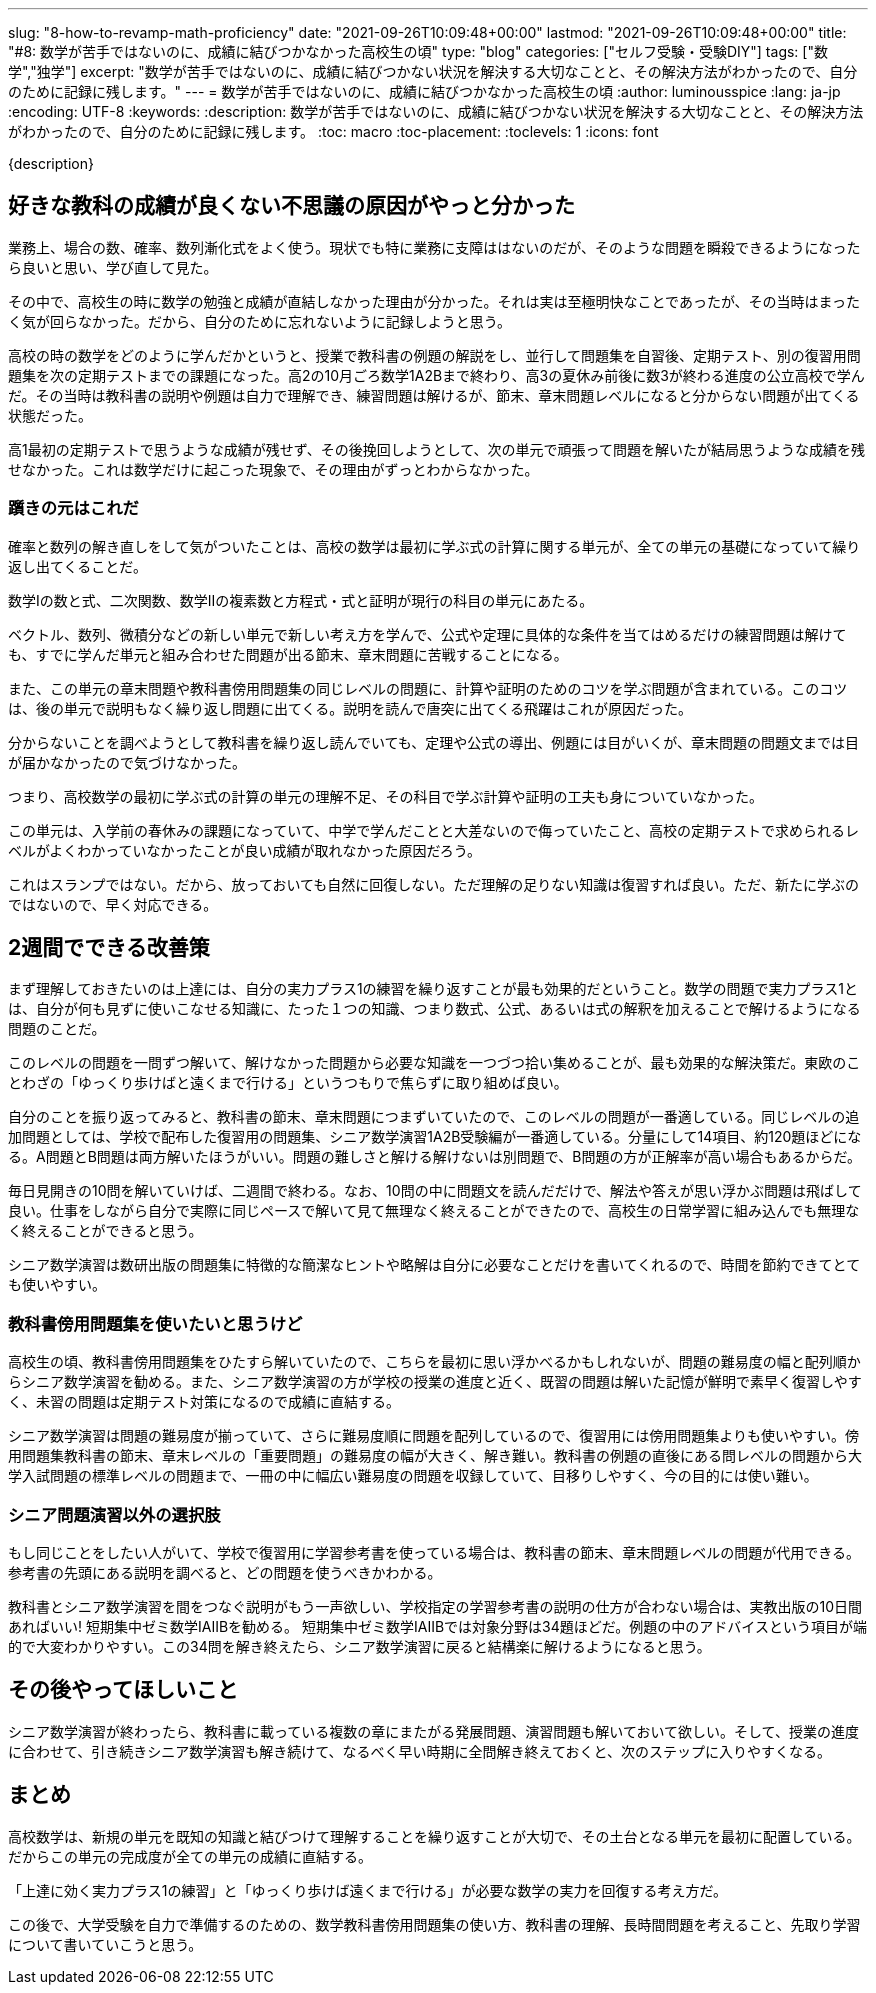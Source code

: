 ---
slug: "8-how-to-revamp-math-proficiency"
date: "2021-09-26T10:09:48+00:00"
lastmod: "2021-09-26T10:09:48+00:00"
title: "#8: 数学が苦手ではないのに、成績に結びつかなかった高校生の頃"
type: "blog"
categories: ["セルフ受験・受験DIY"]
tags: ["数学","独学"]
excerpt: "数学が苦手ではないのに、成績に結びつかない状況を解決する大切なことと、その解決方法がわかったので、自分のために記録に残します。"
---
= 数学が苦手ではないのに、成績に結びつかなかった高校生の頃
:author: luminousspice
:lang: ja-jp
:encoding: UTF-8
:keywords:
:description: 数学が苦手ではないのに、成績に結びつかない状況を解決する大切なことと、その解決方法がわかったので、自分のために記録に残します。
:toc: macro
:toc-placement:
:toclevels: 1
:icons: font

{description}

toc::[]

== 好きな教科の成績が良くない不思議の原因がやっと分かった

業務上、場合の数、確率、数列漸化式をよく使う。現状でも特に業務に支障ははないのだが、そのような問題を瞬殺できるようになったら良いと思い、学び直して見た。

その中で、高校生の時に数学の勉強と成績が直結しなかった理由が分かった。それは実は至極明快なことであったが、その当時はまったく気が回らなかった。だから、自分のために忘れないように記録しようと思う。

高校の時の数学をどのように学んだかというと、授業で教科書の例題の解説をし、並行して問題集を自習後、定期テスト、別の復習用問題集を次の定期テストまでの課題になった。高2の10月ごろ数学1A2Bまで終わり、高3の夏休み前後に数3が終わる進度の公立高校で学んだ。その当時は教科書の説明や例題は自力で理解でき、練習問題は解けるが、節末、章末問題レベルになると分からない問題が出てくる状態だった。

高1最初の定期テストで思うような成績が残せず、その後挽回しようとして、次の単元で頑張って問題を解いたが結局思うような成績を残せなかった。これは数学だけに起こった現象で、その理由がずっとわからなかった。


=== 躓きの元はこれだ

確率と数列の解き直しをして気がついたことは、高校の数学は最初に学ぶ式の計算に関する単元が、全ての単元の基礎になっていて繰り返し出てくることだ。

数学Iの数と式、二次関数、数学IIの複素数と方程式・式と証明が現行の科目の単元にあたる。

ベクトル、数列、微積分などの新しい単元で新しい考え方を学んで、公式や定理に具体的な条件を当てはめるだけの練習問題は解けても、すでに学んだ単元と組み合わせた問題が出る節末、章末問題に苦戦することになる。

また、この単元の章末問題や教科書傍用問題集の同じレベルの問題に、計算や証明のためのコツを学ぶ問題が含まれている。このコツは、後の単元で説明もなく繰り返し問題に出てくる。説明を読んで唐突に出てくる飛躍はこれが原因だった。

分からないことを調べようとして教科書を繰り返し読んでいても、定理や公式の導出、例題には目がいくが、章末問題の問題文までは目が届かなかったので気づけなかった。

つまり、高校数学の最初に学ぶ式の計算の単元の理解不足、その科目で学ぶ計算や証明の工夫も身についていなかった。

この単元は、入学前の春休みの課題になっていて、中学で学んだことと大差ないので侮っていたこと、高校の定期テストで求められるレベルがよくわかっていなかったことが良い成績が取れなかった原因だろう。

これはスランプではない。だから、放っておいても自然に回復しない。ただ理解の足りない知識は復習すれば良い。ただ、新たに学ぶのではないので、早く対応できる。

== 2週間でできる改善策

まず理解しておきたいのは上達には、自分の実力プラス1の練習を繰り返すことが最も効果的だということ。数学の問題で実力プラス1とは、自分が何も見ずに使いこなせる知識に、たった１つの知識、つまり数式、公式、あるいは式の解釈を加えることで解けるようになる問題のことだ。

このレベルの問題を一問ずつ解いて、解けなかった問題から必要な知識を一つづつ拾い集めることが、最も効果的な解決策だ。東欧のことわざの「ゆっくり歩けばと遠くまで行ける」というつもりで焦らずに取り組めば良い。

自分のことを振り返ってみると、教科書の節末、章末問題につまずいていたので、このレベルの問題が一番適している。同じレベルの追加問題としては、学校で配布した復習用の問題集、シニア数学演習1A2B受験編が一番適している。分量にして14項目、約120題ほどになる。A問題とB問題は両方解いたほうがいい。問題の難しさと解ける解けないは別問題で、B問題の方が正解率が高い場合もあるからだ。

毎日見開きの10問を解いていけば、二週間で終わる。なお、10問の中に問題文を読んだだけで、解法や答えが思い浮かぶ問題は飛ばして良い。仕事をしながら自分で実際に同じペースで解いて見て無理なく終えることができたので、高校生の日常学習に組み込んでも無理なく終えることができると思う。

シニア数学演習は数研出版の問題集に特徴的な簡潔なヒントや略解は自分に必要なことだけを書いてくれるので、時間を節約できてとても使いやすい。

=== 教科書傍用問題集を使いたいと思うけど

高校生の頃、教科書傍用問題集をひたすら解いていたので、こちらを最初に思い浮かべるかもしれないが、問題の難易度の幅と配列順からシニア数学演習を勧める。また、シニア数学演習の方が学校の授業の進度と近く、既習の問題は解いた記憶が鮮明で素早く復習しやすく、未習の問題は定期テスト対策になるので成績に直結する。

シニア数学演習は問題の難易度が揃っていて、さらに難易度順に問題を配列しているので、復習用には傍用問題集よりも使いやすい。傍用問題集教科書の節末、章末レベルの「重要問題」の難易度の幅が大きく、解き難い。教科書の例題の直後にある問レベルの問題から大学入試問題の標準レベルの問題まで、一冊の中に幅広い難易度の問題を収録していて、目移りしやすく、今の目的には使い難い。

=== シニア問題演習以外の選択肢

もし同じことをしたい人がいて、学校で復習用に学習参考書を使っている場合は、教科書の節末、章末問題レベルの問題が代用できる。参考書の先頭にある説明を調べると、どの問題を使うべきかわかる。

教科書とシニア数学演習を間をつなぐ説明がもう一声欲しい、学校指定の学習参考書の説明の仕方が合わない場合は、実教出版の10日間あればいい! 短期集中ゼミ数学IAIIBを勧める。
 短期集中ゼミ数学IAIIBでは対象分野は34題ほどだ。例題の中のアドバイスという項目が端的で大変わかりやすい。この34問を解き終えたら、シニア数学演習に戻ると結構楽に解けるようになると思う。

== その後やってほしいこと

シニア数学演習が終わったら、教科書に載っている複数の章にまたがる発展問題、演習問題も解いておいて欲しい。そして、授業の進度に合わせて、引き続きシニア数学演習も解き続けて、なるべく早い時期に全問解き終えておくと、次のステップに入りやすくなる。

== まとめ

高校数学は、新規の単元を既知の知識と結びつけて理解することを繰り返すことが大切で、その土台となる単元を最初に配置している。だからこの単元の完成度が全ての単元の成績に直結する。

「上達に効く実力プラス1の練習」と「ゆっくり歩けば遠くまで行ける」が必要な数学の実力を回復する考え方だ。

この後で、大学受験を自力で準備するのための、数学教科書傍用問題集の使い方、教科書の理解、長時間問題を考えること、先取り学習について書いていこうと思う。